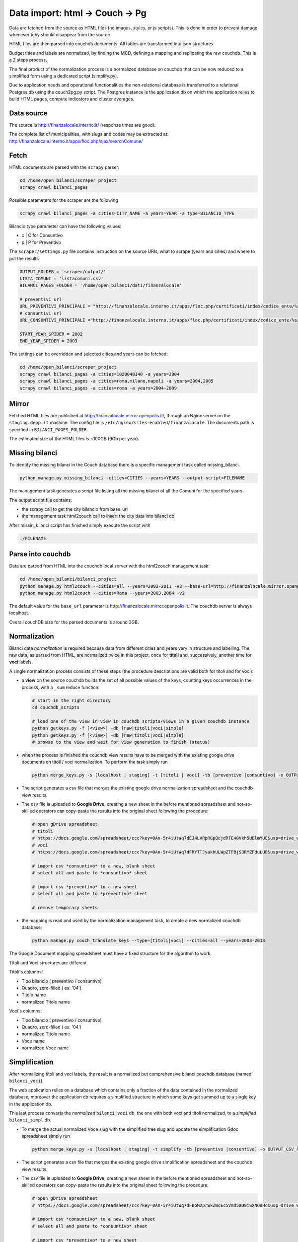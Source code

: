 Data import: html -> Couch -> Pg
====================================

Data are fetched from the source as HTML files (no images, styles, or js scripts).
This is done in order to prevent damage whenever tehy should disappear from the source.

HTML files are then parsed into couchdb documents. All tables are transformed into json structures.

Budget titles and labels are normalized, by finding the MCD, defining a mapping and replicating the
raw couchdb. This is a 2 steps process.

The final product of the normalization process is a normalized database on couchdb that
can be now reduced to a simplified form using a dedicated script (simplify.py).

Due to application needs and operational functionalities the non-relational database is transferred to a
relational Postgres db using the couch2pg.py script. The Postgres instance is the application db on which
the application relies to build HTML pages, compute indicators and cluster averages.

Data source
-----------
The source is http://finanzalocale.interno.it/ (response times are good).

The complete list of municipalities, with slugs and codes may be
extracted at: http://finanzalocale.interno.it/apps/floc.php/ajax/searchComune/


Fetch
-----
HTML documents are parsed with the ``scrapy`` parser:

.. code-block:: bash

    cd /home/open_bilanci/scraper_project
    scrapy crawl bilanci_pages

Possible parameters for the scraper are the following

.. code-block:: bash

   scrapy crawl bilanci_pages -a cities=CITY_NAME -a years=YEAR -a type=BILANCIO_TYPE


Bilancio type parameter can have the following values:

- c | C for Consuntivo
- p | P for Preventivo


The ``scraper/settings.py`` file contains instruction on the source URIs,
what to scrape (years and cities) and where to put the results:

.. code-block:: bash

    OUTPUT_FOLDER = 'scraper/output/'
    LISTA_COMUNI = 'listacomuni.csv'
    BILANCI_PAGES_FOLDER = '/home/open_bilanci/dati/finanzalocale'

    # preventivi url
    URL_PREVENTIVI_PRINCIPALE = "http://finanzalocale.interno.it/apps/floc.php/certificati/index/codice_ente/%s/anno/%s/cod/3/md/0/tipo_modello/U"
    # consuntivi url
    URL_CONSUNTIVI_PRINCIPALE ="http://finanzalocale.interno.it/apps/floc.php/certificati/index/codice_ente/%s/anno/%s/cod/4/md/0/tipo_modello/U"

    START_YEAR_SPIDER = 2002
    END_YEAR_SPIDER = 2003

The settings can be overridden and selected cities and years can be fetched:

.. code-block:: bash

    cd /home/open_bilanci/scraper_project
    scrapy crawl bilanci_pages -a cities=1020040140 -a years=2004
    scrapy crawl bilanci_pages -a cities=roma,milano,napoli -a years=2004,2005
    scrapy crawl bilanci_pages -a cities=roma -a years=2004-2009



Mirror
------
Fetched HTML files are published at http://finanzalocale.mirror.openpolis.it/, through an Nginx server
on the ``staging.depp.it`` machine. The config file is ``/etc/nginx/sites-enabled/finanzalocale``.
The documents path is specified in ``BILANCI_PAGES_FOLDER``.

The estimated size of the HTML files is ~100GB (9Gb per year).


Missing bilanci
---------------

To identify the missing bilanci in the Couch database there is a specific management task called missing_bilanci.

.. code-block:: bash

    python manage.py missing_bilanci -cities=CITIES --years=YEARS --output-script=FILENAME


The management task generates a script file listing all the missing bilanci of all the Comuni for the specified years.

The output script file contains:

- the scrapy call to get the city bilancio from base_url
- the management task html2couch call to insert the city data into bilanci db

After missin_bilanci script has finished simply execute the script with

.. code-block:: bash

    ./FILENAME

Parse into couchdb
------------------
Data are parsed from HTML into the couchdb local server with the html2couch management task:

.. code-block:: bash

    cd /home/open_bilanci/bilanci_project
    python manage.py html2couch --cities=all --years=2003-2011 -v3 --base-url=http://finanzalocale.mirror.openpolis.it
    python manage.py html2couch --cities=Roma --years=2003,2004 -v2

The default value for the ``base_url`` parameter is http://finanzalocale.mirror.openpolis.it.
The couchdb server is always localhost.

Overall couchDB size for the parsed documents is around 3GB.


Normalization
-------------

Bilanci data *normalization* is required because data from different cities and years vary in structure and labelling.
The raw data, as parsed from HTML, are normalized twice in this project, once for **titoli** and, successively,
another time for **voci** labels.

A single normalization process consists of these steps (the procedure descriptions are valid both for
titoli and for voci):

+ a **view** on the source couchdb builds the set of all possible values of the keys,
  counting keys occurrences in the process, with a ``_sum`` reduce function:

  .. code-block:: bash


    # start in the right directory
    cd couchdb_scripts

    # load one of the view in view in couchdb_scripts/views in a given couchdb instance
    python getkeys.py -f [<view>] -db [raw|titoli|voci|simple]
    python getkeys.py -f [<view>] -db [raw|titoli|voci|simple]
    # browse to the view and wait for view generation to finish (status)
    

+ when the process is finished the couchdb view results have to be merged with the existing
  google drive documents on titoli / voci normalization.
  To perform the task simply run
  
  .. code-block:: bash
  
    python merge_keys.py -s [localhost | staging] -t [titoli | voci] -tb [preventivo |consuntivo] -o OUTPUT_CSV_FILE
    
+ The script generates a csv file that merges the existing google drive normalization spreadsheet and the couchdb view results.

+ The csv file is uploaded to **Google Drive**, creating a new sheet in the before mentioned spreadsheet
  and not-so-skilled operators can copy-paste the results into the original sheet following the procedure:

  .. code-block:: bash

    # open gDrive spreadsheet
    # titoli
    # https://docs.google.com/spreadsheet/ccc?key=0An-5r4iUtWq7dEJ4LVRpRGpQcjdRTE40Vkh5UElmYUE&usp=drive_web#gid=0
    # voci
    # https://docs.google.com/spreadsheet/ccc?key=0An-5r4iUtWq7dFRYTTJyakhULWpZTFBjS3RYZFduLUE&usp=drive_web#gid=10

    # import csv *consuntivo* to a new, blank sheet
    # select all and paste to *consuntivo* sheet

    # import csv *preventivo* to a new sheet
    # select all and paste to *preventivo* sheet

    # remove temporary sheets


+ the mapping is read and used by the normalization management task,
  to create a new normalized couchdb database:

  .. code-block:: bash

    python manage.py couch_translate_keys --type=[titoli|voci] --cities=all --years=2003-2013


The Google Document mapping spreadsheet must have a fixed structure for the algorithm to work.

Titoli and Voci structures are different.

Titoli's columns:

+ Tipo bilancio ( preventivo / consuntivo)
+ Quadro, zero-filled ( es. '04')
+ Titolo name
+ normalized Titolo name


Voci's columns:

+ Tipo bilancio ( preventivo / consuntivo)
+ Quadro, zero-filled ( es. '04')
+ normalized Titolo name
+ Voce name
+ normalized Voce name


Simplification
--------------

After normalizing titoli and voci labels, the result is a normalized but
comprehensive bilanci couchdb database (named ``bilanci_voci``).

The web application relies on a database which contains only a fraction of
the data contained in the normalized database, moreover the application db requires
a simplified structure in which some keys get summed up to a single key in the application db.

This last process converts the *normalized* ``bilanci_voci`` db,
the one with both voci and titoli normalized, to a *simplified* ``bilanci_simpl`` db.


+ To merge the actual normalized Voce slug with the simplified tree slug and update the simplification Gdoc spreadsheet simply run
  
  .. code-block:: bash
  
    python merge_keys.py -s [localhost | staging] -t simplify -tb [preventivo |consuntivo] -o OUTPUT_CSV_FILE
    
+ The script generates a csv file that merges the existing google drive simplification spreadsheet and the couchdb view results.

+ The csv file is uploaded to **Google Drive**, creating a new sheet in the before mentioned spreadsheet
  and not-so-skilled operators can copy-paste the results into the original sheet following the procedure:

  .. code-block:: bash

    # open gDrive spreadsheet
    # https://docs.google.com/spreadsheet/ccc?key=0An-5r4iUtWq7dFBoM2prSkZWcEc5Vmd5aU9iSXNOdHc&usp=drive_web#gid=9

    # import csv *consuntivo* to a new, blank sheet
    # select all and paste to *consuntivo* sheet

    # import csv *preventivo* to a new sheet
    # select all and paste to *preventivo* sheet

    # remove temporary sheets


+ the skilled operator proceeds to do the semplification mapping

+ the simplification mapping is read from google and used by the simplification script (``simplify.py``),
  to create the simplified couchdb instance:

  .. code-block:: bash

    python manage.py simplify --couchdb-server=staging --cities=roma --years=2004-2012 --verbosity=2

The simplification process logs every single import task in ``log/import_log`` and it is possible to extract
the unique warnings with the help of awk:

.. code-block:: bash

    grep WARNING ../log/import_logfile | grep "No matching" | awk '{for (i=5; i<NF; i++) printf $i " "; print $NF}' | sort | uniq


See details of the inner workings in the ``simplify`` task :ref:`here <simplify>`.

Conversion to relational database
---------------------------------

The database should now be converted one last time to fit in a relational database, in this case, Postgres.

The task is performed with the following command

.. code-block:: bash

    python manage.py couch2pg --cities=all --years=2003-2011 -v3


All the data contained in the couch db is then copied to Postgres database.

Development dataset
-------------------

Schema and data (bar Valori, which contains millions of records), can be restored from 2 dump files,
available under ``s3://open_bilanci``:

* ``ob_schema.sql`` and
* ``ob_data_novalori.sql``

A random set of cities codes can be extracted from the python shell_plus, with a single command line::

    import numpy as np
    cities = ",".join(
        np.hstack(
            [
                [t.split('--')[1] for t in
                    Territorio.objects.filter(cluster=c, territorio='C').order_by('?').values_list('cod_finloc', flat=True)[:10]
                ] for c in range(1, 10)
            ]
        )
    )

Then, assuming that the ``cities`` string has been **copied** in the clipboard,
the following management tasks will import all values from the couchdb instance; compute the median values
and the indicators::

    CITIES=<PASTE>
    python manage.py couch2pg --cities=$CITIES --years=2003-2013 -v2
    python manage.py median --years=2003-2013 -v2
    python manage.py indicators --cities=$CITIES --years=2003-2013 -v2

